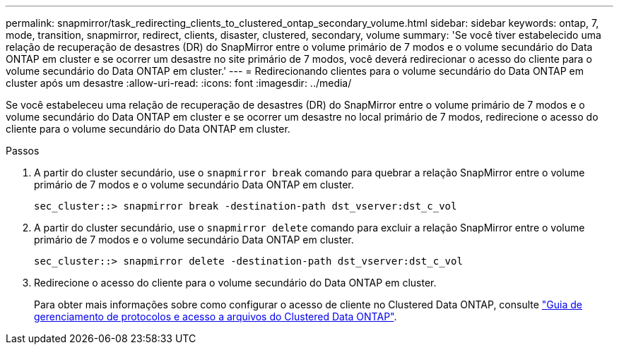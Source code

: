 ---
permalink: snapmirror/task_redirecting_clients_to_clustered_ontap_secondary_volume.html 
sidebar: sidebar 
keywords: ontap, 7, mode, transition, snapmirror, redirect, clients, disaster, clustered, secondary, volume 
summary: 'Se você tiver estabelecido uma relação de recuperação de desastres (DR) do SnapMirror entre o volume primário de 7 modos e o volume secundário do Data ONTAP em cluster e se ocorrer um desastre no site primário de 7 modos, você deverá redirecionar o acesso do cliente para o volume secundário do Data ONTAP em cluster.' 
---
= Redirecionando clientes para o volume secundário do Data ONTAP em cluster após um desastre
:allow-uri-read: 
:icons: font
:imagesdir: ../media/


[role="lead"]
Se você estabeleceu uma relação de recuperação de desastres (DR) do SnapMirror entre o volume primário de 7 modos e o volume secundário do Data ONTAP em cluster e se ocorrer um desastre no local primário de 7 modos, redirecione o acesso do cliente para o volume secundário do Data ONTAP em cluster.

.Passos
. A partir do cluster secundário, use o `snapmirror break` comando para quebrar a relação SnapMirror entre o volume primário de 7 modos e o volume secundário Data ONTAP em cluster.
+
[listing]
----
sec_cluster::> snapmirror break -destination-path dst_vserver:dst_c_vol
----
. A partir do cluster secundário, use o `snapmirror delete` comando para excluir a relação SnapMirror entre o volume primário de 7 modos e o volume secundário Data ONTAP em cluster.
+
[listing]
----
sec_cluster::> snapmirror delete -destination-path dst_vserver:dst_c_vol
----
. Redirecione o acesso do cliente para o volume secundário do Data ONTAP em cluster.
+
Para obter mais informações sobre como configurar o acesso de cliente no Clustered Data ONTAP, consulte link:https://library.netapp.com/ecm/ecm_get_file/ECMP1401220["Guia de gerenciamento de protocolos e acesso a arquivos do Clustered Data ONTAP"].


